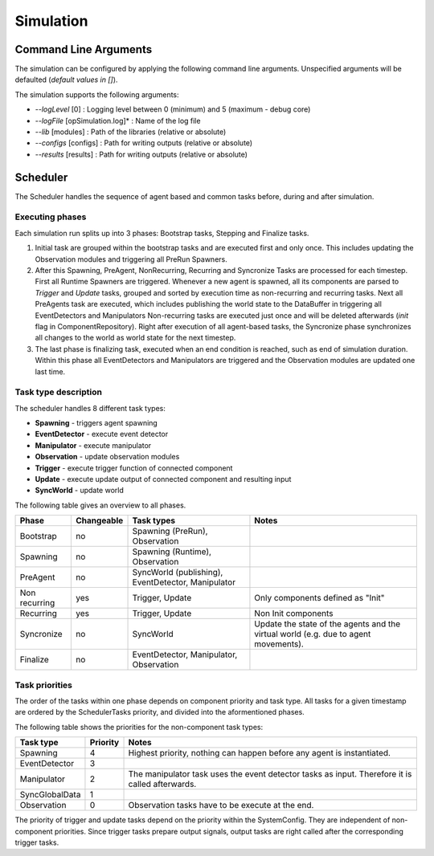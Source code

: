 ..
  *******************************************************************************
  Copyright (c) 2021 in-tech GmbH

  This program and the accompanying materials are made available under the
  terms of the Eclipse Public License 2.0 which is available at
  http://www.eclipse.org/legal/epl-2.0.

  SPDX-License-Identifier: EPL-2.0
  *******************************************************************************

.. _simulation:

Simulation
==========

.. _simulation_commandlinearguments:

Command Line Arguments
-----------------------

The simulation can be configured by applying the following command line arguments.
Unspecified arguments will be defaulted (*default values in []*).

The simulation supports the following arguments:

* *--logLevel* [0] :
  Logging level between 0 (minimum) and 5 (maximum - debug core)
* *--logFile* [opSimulation.log]* :
  Name of the log file
* *--lib* [modules] :
  Path of the libraries (relative or absolute)
* *--configs* [configs] :
  Path for writing outputs (relative or absolute)
* *--results* [results] :
  Path for writing outputs (relative or absolute)

.. _simulation_scheduler:

Scheduler
---------

The Scheduler handles the sequence of agent based and common tasks before, during and after simulation.

Executing phases
~~~~~~~~~~~~~~~~

Each simulation run splits up into 3 phases: Bootstrap tasks, Stepping and Finalize tasks.

1. Initial task are grouped within the bootstrap tasks and are executed first and only once.
   This includes updating the Observation modules and triggering all PreRun Spawners.

2. After this Spawning, PreAgent, NonRecurring, Recurring and Syncronize Tasks are processed for each timestep.
   First all Runtime Spawners are triggered.
   Whenever a new agent is spawned, all its components are parsed to *Trigger* and *Update* tasks, grouped and sorted by execution time as non-recurring and recurring tasks.
   Next all PreAgents task are executed, which includes publishing the world state to the DataBuffer in triggering all EventDetectors and Manipulators
   Non-recurring tasks are executed just once and will be deleted afterwards (*init* flag in ComponentRepository).
   Right after execution of all agent-based tasks, the Syncronize phase synchronizes all changes to the world as world state for the next timestep.

3. The last phase is finalizing task, executed when an end condition is reached, such as end of simulation duration. Within this phase all EventDetectors and Manipulators are triggered and the Observation modules are updated one last time.

Task type description
~~~~~~~~~~~~~~~~~~~~~

The scheduler handles 8 different task types:

* **Spawning** - triggers agent spawning
* **EventDetector** - execute event detector
* **Manipulator** - execute manipulator
* **Observation** - update observation modules
* **Trigger** - execute trigger function of connected component
* **Update** - execute update output of connected component and resulting input
* **SyncWorld** - update world

The following table gives an overview to all phases.

.. table::
   :class: tight-table
   
   ================== ========== ======================================================== ===================================================================================
   Phase              Changeable Task types                                               Notes
   ================== ========== ======================================================== ===================================================================================
   Bootstrap          no         Spawning (PreRun), Observation
   Spawning           no         Spawning (Runtime), Observation 
   PreAgent           no         SyncWorld (publishing), EventDetector, Manipulator 
   Non recurring      yes        Trigger, Update                                          Only components defined as "Init"
   Recurring          yes        Trigger, Update                                          Non Init components
   Syncronize         no         SyncWorld                                                Update the state of the agents and the virtual world (e.g. due to agent movements).
   Finalize           no         EventDetector, Manipulator, Observation 
   ================== ========== ======================================================== ===================================================================================

Task priorities
~~~~~~~~~~~~~~~

The order of the tasks within one phase depends on component priority and task type.
All tasks for a given timestamp are ordered by the SchedulerTasks priority, and divided into the aformentioned phases.

The following table shows the priorities for the non-component task types:

.. table::
   :class: tight-table
   
   =============== ======== =================================================================================================
   Task type       Priority Notes
   =============== ======== =================================================================================================
   Spawning        4        Highest priority, nothing can happen before any agent is instantiated. 
   EventDetector   3  
   Manipulator     2        The manipulator task uses the event detector tasks as input. Therefore it is called afterwards. 
   SyncGlobalData  1 
   Observation     0        Observation tasks have to be execute at the end.
   =============== ======== =================================================================================================

The priority of trigger and update tasks depend on the priority within the SystemConfig. 
They are independent of non-component priorities.
Since trigger tasks prepare output signals, output tasks are right called after the corresponding trigger tasks.
